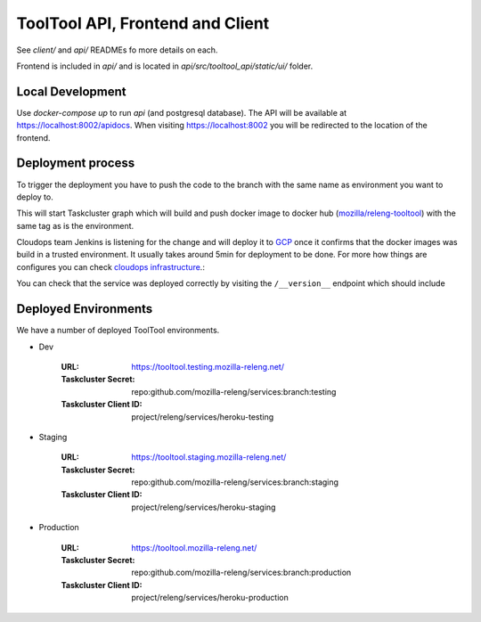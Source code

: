 ToolTool API, Frontend and Client
---------------------------------


See `client/` and `api/` READMEs fo more details on each.

Frontend is included in `api/` and is located in
`api/src/tooltool_api/static/ui/` folder.


Local Development
^^^^^^^^^^^^^^^^^

Use `docker-compose up` to run `api` (and postgresql database). The API will be
available at https://localhost:8002/apidocs. When visiting
https://localhost:8002 you will be redirected to the location of the frontend.


Deployment process
^^^^^^^^^^^^^^^^^^

To trigger the deployment you have to push the code to the branch with the same
name as environment you want to deploy to.

This will start Taskcluster graph which will build and push docker
image to docker hub (`mozilla/releng-tooltool`_) with the same tag as is the
environment.

Cloudops team Jenkins is listening for the change and will deploy it to `GCP`_
once it confirms that the docker images was build in a trusted environment. It
usually takes around 5min for deployment to be done. For more how things are 
configures you can check `cloudops infrastructure`_.:

You can check that the service was deployed correctly by visiting the
``/__version__`` endpoint which should include

.. _`GCP`: https://cloud.google.com
.. _`mozilla/releng-tooltool`: https://hub.docker.com/r/mozilla/releng-tooltool
.. _`cloudops infrastructure`: https://github.com/mozilla-services/cloudops-infra/tree/master/projects/relengapi/


Deployed Environments
^^^^^^^^^^^^^^^^^^^^^

We have a number of deployed ToolTool environments.

- Dev

   :URL: https://tooltool.testing.mozilla-releng.net/
   :Taskcluster Secret: repo:github.com/mozilla-releng/services:branch:testing
   :Taskcluster Client ID: project/releng/services/heroku-testing


- Staging

   :URL: https://tooltool.staging.mozilla-releng.net/
   :Taskcluster Secret: repo:github.com/mozilla-releng/services:branch:staging
   :Taskcluster Client ID: project/releng/services/heroku-staging

- Production

   :URL: https://tooltool.mozilla-releng.net/
   :Taskcluster Secret: repo:github.com/mozilla-releng/services:branch:production
   :Taskcluster Client ID: project/releng/services/heroku-production
